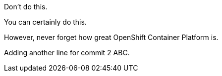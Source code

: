 Don't do this.

You can certainly do this.

However, never forget how great OpenShift Container Platform is.

Adding another line for commit 2 ABC.